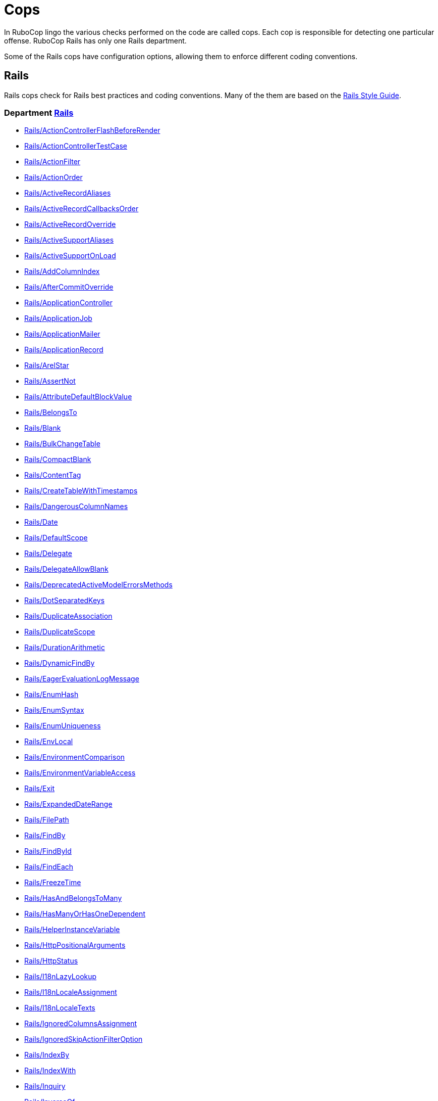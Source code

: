 = Cops

In RuboCop lingo the various checks performed on the code are called cops.
Each cop is responsible for detecting one particular offense.
RuboCop Rails has only one Rails department.

Some of the Rails cops have configuration options, allowing them to
enforce different coding conventions.

== Rails

Rails cops check for Rails best practices and coding conventions. Many of the them are
based on the https://rails.rubystyle.guide/[Rails Style Guide].

// START_COP_LIST

=== Department xref:cops_rails.adoc[Rails]

* xref:cops_rails.adoc#railsactioncontrollerflashbeforerender[Rails/ActionControllerFlashBeforeRender]
* xref:cops_rails.adoc#railsactioncontrollertestcase[Rails/ActionControllerTestCase]
* xref:cops_rails.adoc#railsactionfilter[Rails/ActionFilter]
* xref:cops_rails.adoc#railsactionorder[Rails/ActionOrder]
* xref:cops_rails.adoc#railsactiverecordaliases[Rails/ActiveRecordAliases]
* xref:cops_rails.adoc#railsactiverecordcallbacksorder[Rails/ActiveRecordCallbacksOrder]
* xref:cops_rails.adoc#railsactiverecordoverride[Rails/ActiveRecordOverride]
* xref:cops_rails.adoc#railsactivesupportaliases[Rails/ActiveSupportAliases]
* xref:cops_rails.adoc#railsactivesupportonload[Rails/ActiveSupportOnLoad]
* xref:cops_rails.adoc#railsaddcolumnindex[Rails/AddColumnIndex]
* xref:cops_rails.adoc#railsaftercommitoverride[Rails/AfterCommitOverride]
* xref:cops_rails.adoc#railsapplicationcontroller[Rails/ApplicationController]
* xref:cops_rails.adoc#railsapplicationjob[Rails/ApplicationJob]
* xref:cops_rails.adoc#railsapplicationmailer[Rails/ApplicationMailer]
* xref:cops_rails.adoc#railsapplicationrecord[Rails/ApplicationRecord]
* xref:cops_rails.adoc#railsarelstar[Rails/ArelStar]
* xref:cops_rails.adoc#railsassertnot[Rails/AssertNot]
* xref:cops_rails.adoc#railsattributedefaultblockvalue[Rails/AttributeDefaultBlockValue]
* xref:cops_rails.adoc#railsbelongsto[Rails/BelongsTo]
* xref:cops_rails.adoc#railsblank[Rails/Blank]
* xref:cops_rails.adoc#railsbulkchangetable[Rails/BulkChangeTable]
* xref:cops_rails.adoc#railscompactblank[Rails/CompactBlank]
* xref:cops_rails.adoc#railscontenttag[Rails/ContentTag]
* xref:cops_rails.adoc#railscreatetablewithtimestamps[Rails/CreateTableWithTimestamps]
* xref:cops_rails.adoc#railsdangerouscolumnnames[Rails/DangerousColumnNames]
* xref:cops_rails.adoc#railsdate[Rails/Date]
* xref:cops_rails.adoc#railsdefaultscope[Rails/DefaultScope]
* xref:cops_rails.adoc#railsdelegate[Rails/Delegate]
* xref:cops_rails.adoc#railsdelegateallowblank[Rails/DelegateAllowBlank]
* xref:cops_rails.adoc#railsdeprecatedactivemodelerrorsmethods[Rails/DeprecatedActiveModelErrorsMethods]
* xref:cops_rails.adoc#railsdotseparatedkeys[Rails/DotSeparatedKeys]
* xref:cops_rails.adoc#railsduplicateassociation[Rails/DuplicateAssociation]
* xref:cops_rails.adoc#railsduplicatescope[Rails/DuplicateScope]
* xref:cops_rails.adoc#railsdurationarithmetic[Rails/DurationArithmetic]
* xref:cops_rails.adoc#railsdynamicfindby[Rails/DynamicFindBy]
* xref:cops_rails.adoc#railseagerevaluationlogmessage[Rails/EagerEvaluationLogMessage]
* xref:cops_rails.adoc#railsenumhash[Rails/EnumHash]
* xref:cops_rails.adoc#railsenumsyntax[Rails/EnumSyntax]
* xref:cops_rails.adoc#railsenumuniqueness[Rails/EnumUniqueness]
* xref:cops_rails.adoc#railsenvlocal[Rails/EnvLocal]
* xref:cops_rails.adoc#railsenvironmentcomparison[Rails/EnvironmentComparison]
* xref:cops_rails.adoc#railsenvironmentvariableaccess[Rails/EnvironmentVariableAccess]
* xref:cops_rails.adoc#railsexit[Rails/Exit]
* xref:cops_rails.adoc#railsexpandeddaterange[Rails/ExpandedDateRange]
* xref:cops_rails.adoc#railsfilepath[Rails/FilePath]
* xref:cops_rails.adoc#railsfindby[Rails/FindBy]
* xref:cops_rails.adoc#railsfindbyid[Rails/FindById]
* xref:cops_rails.adoc#railsfindeach[Rails/FindEach]
* xref:cops_rails.adoc#railsfreezetime[Rails/FreezeTime]
* xref:cops_rails.adoc#railshasandbelongstomany[Rails/HasAndBelongsToMany]
* xref:cops_rails.adoc#railshasmanyorhasonedependent[Rails/HasManyOrHasOneDependent]
* xref:cops_rails.adoc#railshelperinstancevariable[Rails/HelperInstanceVariable]
* xref:cops_rails.adoc#railshttppositionalarguments[Rails/HttpPositionalArguments]
* xref:cops_rails.adoc#railshttpstatus[Rails/HttpStatus]
* xref:cops_rails.adoc#railsi18nlazylookup[Rails/I18nLazyLookup]
* xref:cops_rails.adoc#railsi18nlocaleassignment[Rails/I18nLocaleAssignment]
* xref:cops_rails.adoc#railsi18nlocaletexts[Rails/I18nLocaleTexts]
* xref:cops_rails.adoc#railsignoredcolumnsassignment[Rails/IgnoredColumnsAssignment]
* xref:cops_rails.adoc#railsignoredskipactionfilteroption[Rails/IgnoredSkipActionFilterOption]
* xref:cops_rails.adoc#railsindexby[Rails/IndexBy]
* xref:cops_rails.adoc#railsindexwith[Rails/IndexWith]
* xref:cops_rails.adoc#railsinquiry[Rails/Inquiry]
* xref:cops_rails.adoc#railsinverseof[Rails/InverseOf]
* xref:cops_rails.adoc#railslexicallyscopedactionfilter[Rails/LexicallyScopedActionFilter]
* xref:cops_rails.adoc#railslinktoblank[Rails/LinkToBlank]
* xref:cops_rails.adoc#railsmailername[Rails/MailerName]
* xref:cops_rails.adoc#railsmatchroute[Rails/MatchRoute]
* xref:cops_rails.adoc#railsmigrationclassname[Rails/MigrationClassName]
* xref:cops_rails.adoc#railsnegateinclude[Rails/NegateInclude]
* xref:cops_rails.adoc#railsnotnullcolumn[Rails/NotNullColumn]
* xref:cops_rails.adoc#railsorderbyid[Rails/OrderById]
* xref:cops_rails.adoc#railsoutput[Rails/Output]
* xref:cops_rails.adoc#railsoutputsafety[Rails/OutputSafety]
* xref:cops_rails.adoc#railspick[Rails/Pick]
* xref:cops_rails.adoc#railspluck[Rails/Pluck]
* xref:cops_rails.adoc#railspluckid[Rails/PluckId]
* xref:cops_rails.adoc#railspluckinwhere[Rails/PluckInWhere]
* xref:cops_rails.adoc#railspluralizationgrammar[Rails/PluralizationGrammar]
* xref:cops_rails.adoc#railspresence[Rails/Presence]
* xref:cops_rails.adoc#railspresent[Rails/Present]
* xref:cops_rails.adoc#railsrakeenvironment[Rails/RakeEnvironment]
* xref:cops_rails.adoc#railsreadwriteattribute[Rails/ReadWriteAttribute]
* xref:cops_rails.adoc#railsredundantactiverecordallmethod[Rails/RedundantActiveRecordAllMethod]
* xref:cops_rails.adoc#railsredundantallownil[Rails/RedundantAllowNil]
* xref:cops_rails.adoc#railsredundantforeignkey[Rails/RedundantForeignKey]
* xref:cops_rails.adoc#railsredundantpresencevalidationonbelongsto[Rails/RedundantPresenceValidationOnBelongsTo]
* xref:cops_rails.adoc#railsredundantreceiverinwithoptions[Rails/RedundantReceiverInWithOptions]
* xref:cops_rails.adoc#railsredundanttravelback[Rails/RedundantTravelBack]
* xref:cops_rails.adoc#railsreflectionclassname[Rails/ReflectionClassName]
* xref:cops_rails.adoc#railsrefutemethods[Rails/RefuteMethods]
* xref:cops_rails.adoc#railsrelativedateconstant[Rails/RelativeDateConstant]
* xref:cops_rails.adoc#railsrenderinline[Rails/RenderInline]
* xref:cops_rails.adoc#railsrenderplaintext[Rails/RenderPlainText]
* xref:cops_rails.adoc#railsrequestreferer[Rails/RequestReferer]
* xref:cops_rails.adoc#railsrequiredependency[Rails/RequireDependency]
* xref:cops_rails.adoc#railsresponseparsedbody[Rails/ResponseParsedBody]
* xref:cops_rails.adoc#railsreversiblemigration[Rails/ReversibleMigration]
* xref:cops_rails.adoc#railsreversiblemigrationmethoddefinition[Rails/ReversibleMigrationMethodDefinition]
* xref:cops_rails.adoc#railsrootjoinchain[Rails/RootJoinChain]
* xref:cops_rails.adoc#railsrootpathnamemethods[Rails/RootPathnameMethods]
* xref:cops_rails.adoc#railsrootpublicpath[Rails/RootPublicPath]
* xref:cops_rails.adoc#railssafenavigation[Rails/SafeNavigation]
* xref:cops_rails.adoc#railssafenavigationwithblank[Rails/SafeNavigationWithBlank]
* xref:cops_rails.adoc#railssavebang[Rails/SaveBang]
* xref:cops_rails.adoc#railsschemacomment[Rails/SchemaComment]
* xref:cops_rails.adoc#railsscopeargs[Rails/ScopeArgs]
* xref:cops_rails.adoc#railsselectmap[Rails/SelectMap]
* xref:cops_rails.adoc#railsshorti18n[Rails/ShortI18n]
* xref:cops_rails.adoc#railsskipsmodelvalidations[Rails/SkipsModelValidations]
* xref:cops_rails.adoc#railssquishedsqlheredocs[Rails/SquishedSQLHeredocs]
* xref:cops_rails.adoc#railsstripheredoc[Rails/StripHeredoc]
* xref:cops_rails.adoc#railstablenameassignment[Rails/TableNameAssignment]
* xref:cops_rails.adoc#railsthreestatebooleancolumn[Rails/ThreeStateBooleanColumn]
* xref:cops_rails.adoc#railstimezone[Rails/TimeZone]
* xref:cops_rails.adoc#railstimezoneassignment[Rails/TimeZoneAssignment]
* xref:cops_rails.adoc#railstoformatteds[Rails/ToFormattedS]
* xref:cops_rails.adoc#railstoswithargument[Rails/ToSWithArgument]
* xref:cops_rails.adoc#railstoplevelhashwithindifferentaccess[Rails/TopLevelHashWithIndifferentAccess]
* xref:cops_rails.adoc#railstransactionexitstatement[Rails/TransactionExitStatement]
* xref:cops_rails.adoc#railsuniqbeforepluck[Rails/UniqBeforePluck]
* xref:cops_rails.adoc#railsuniquevalidationwithoutindex[Rails/UniqueValidationWithoutIndex]
* xref:cops_rails.adoc#railsunknownenv[Rails/UnknownEnv]
* xref:cops_rails.adoc#railsunusedignoredcolumns[Rails/UnusedIgnoredColumns]
* xref:cops_rails.adoc#railsunusedrendercontent[Rails/UnusedRenderContent]
* xref:cops_rails.adoc#railsvalidation[Rails/Validation]
* xref:cops_rails.adoc#railswhereequals[Rails/WhereEquals]
* xref:cops_rails.adoc#railswhereexists[Rails/WhereExists]
* xref:cops_rails.adoc#railswheremissing[Rails/WhereMissing]
* xref:cops_rails.adoc#railswherenot[Rails/WhereNot]
* xref:cops_rails.adoc#railswherenotwithmultipleconditions[Rails/WhereNotWithMultipleConditions]
* xref:cops_rails.adoc#railswhererange[Rails/WhereRange]

// END_COP_LIST
